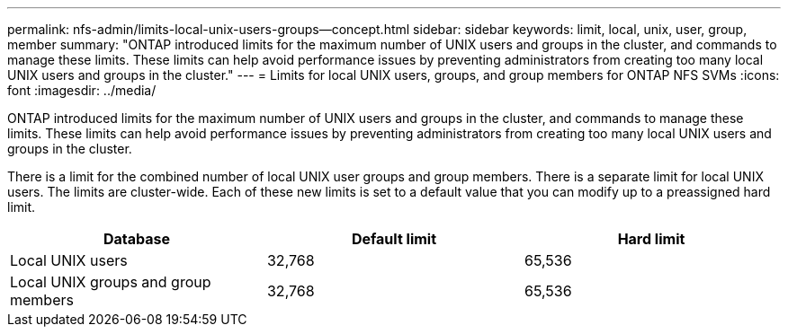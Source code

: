 ---
permalink: nfs-admin/limits-local-unix-users-groups--concept.html
sidebar: sidebar
keywords: limit, local, unix, user, group, member
summary: "ONTAP introduced limits for the maximum number of UNIX users and groups in the cluster, and commands to manage these limits. These limits can help avoid performance issues by preventing administrators from creating too many local UNIX users and groups in the cluster."
---
= Limits for local UNIX users, groups, and group members for ONTAP NFS SVMs
:icons: font
:imagesdir: ../media/

[.lead]
ONTAP introduced limits for the maximum number of UNIX users and groups in the cluster, and commands to manage these limits. These limits can help avoid performance issues by preventing administrators from creating too many local UNIX users and groups in the cluster.

There is a limit for the combined number of local UNIX user groups and group members. There is a separate limit for local UNIX users. The limits are cluster-wide. Each of these new limits is set to a default value that you can modify up to a preassigned hard limit.
[cols="3*",options="header"]
|===
| Database| Default limit| Hard limit
a|
Local UNIX users
a|
32,768
a|
65,536
a|
Local UNIX groups and group members
a|
32,768
a|
65,536
|===

// 2025 May 28, ONTAPDOC-2982